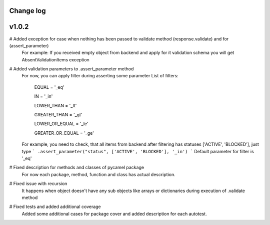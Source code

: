 Change log
----------

v1.0.2
------

# Added exception for case when nothing has been passed to validate method (response.validate) and for (assert_parameter)
  For example: If you received empty object from backend and apply for it validation schema
  you will get AbsentValidationItems exception

# Added validation parameters to .assert_parameter method
    For now, you can apply filter during asserting some parameter
    List of filters:

        EQUAL = '_eq'

        IN = '_in'

        LOWER_THAN = '_lt'

        GREATER_THAN = '_gt'

        LOWER_OR_EQUAL = '_le'

        GREATER_OR_EQUAL = '_ge'

    For example, you need to check, that all items from backend after filtering
    has statuses ['ACTIVE', 'BLOCKED'], just type
    ``` .assert_parameter("status", ['ACTIVE', 'BLOCKED'], '_in') ```
    Default parameter for filter is '_eq'

# Fixed description for methods and classes of pycamel package
    For now each package, method, function and class has actual description.

# Fixed issue with recursion
    It happens when object doesn't have any sub objects like arrays or dictionaries during execution of .validate method

# Fixed tests and added additional coverage
    Added some additional cases for package cover and added description for each autotest.